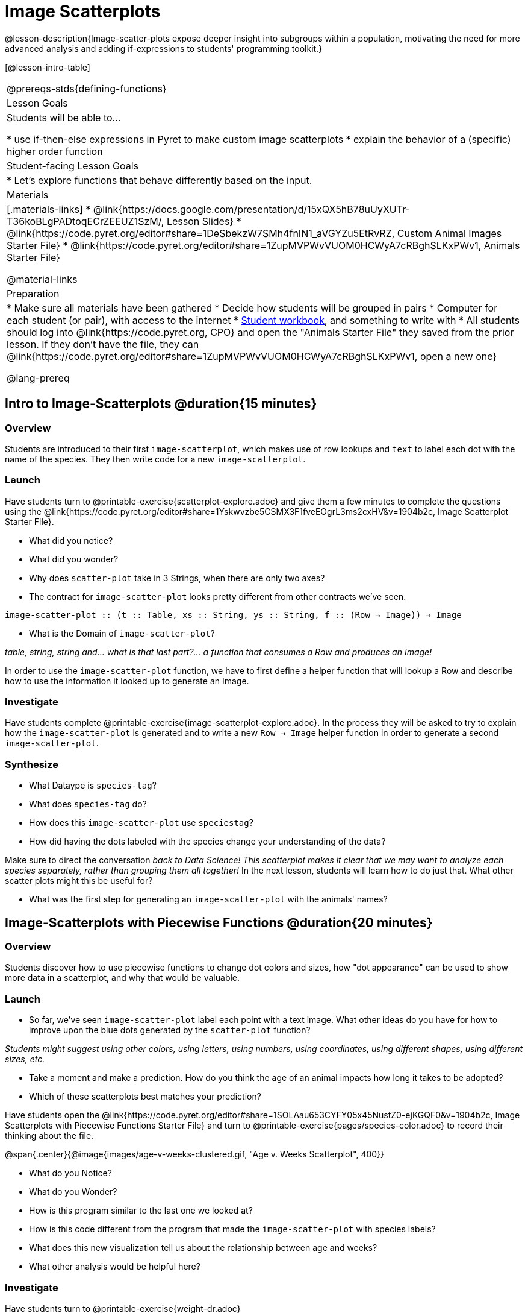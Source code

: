 = Image Scatterplots

@lesson-description{Image-scatter-plots expose deeper insight into subgroups within a population, motivating the need for more advanced analysis and adding if-expressions to students' programming toolkit.}

[@lesson-intro-table]
|===
@prereqs-stds{defining-functions}
| Lesson Goals
| Students will be able to...

* use if-then-else expressions in Pyret to make custom image scatterplots
* explain the behavior of a (specific) higher order function

| Student-facing Lesson Goals
|

* Let's explore functions that behave differently based on the input.

| Materials
|[.materials-links]
* @link{https://docs.google.com/presentation/d/15xQX5hB78uUyXUTr-T36koBLgPADtoqECrZEEUZ1SzM/, Lesson Slides}
* @link{https://code.pyret.org/editor#share=1DeSbekzW7SMh4fnIN1_aVGYZu5EtRvRZ, Custom Animal Images Starter File}
* @link{https://code.pyret.org/editor#share=1ZupMVPWvVUOM0HCWyA7cRBghSLKxPWv1, Animals Starter File}


@material-links

| Preparation
|
* Make sure all materials have been gathered
* Decide how students will be grouped in pairs
* Computer for each student (or pair), with access to the internet
* link:{pathwayrootdir}/workbook/workbook.pdf[Student workbook], and something to write with
* All students should log into @link{https://code.pyret.org, CPO} and open the "Animals Starter File" they saved from the prior lesson. If they don't have the file, they can @link{https://code.pyret.org/editor#share=1ZupMVPWvVUOM0HCWyA7cRBghSLKxPWv1, open a new one}

@lang-prereq
|===

== Intro to Image-Scatterplots @duration{15 minutes}

=== Overview

Students are introduced to their first `image-scatterplot`, which makes use of row lookups and `text` to label each dot with the name of the species. They then write code for a new `image-scatterplot`.

=== Launch

Have students turn to @printable-exercise{scatterplot-explore.adoc} and give them a few minutes to complete the questions using the @link{https://code.pyret.org/editor#share=1Yskwvzbe5CSMX3F1fveEOgrL3ms2cxHV&v=1904b2c, Image Scatterplot Starter File}.

[.lesson-instruction]
* What did you notice?
* What did you wonder?
* Why does `scatter-plot` take in 3 Strings, when there are only two axes?
* The contract for `image-scatter-plot` looks pretty different from other contracts we've seen.

[.indentedpara]
--
`image-scatter-plot {two-colons} (t {two-colons} Table, xs {two-colons} String, ys {two-colons} String, f {two-colons} (Row -> Image)) -> Image`
--

[.lesson-instruction]
* What is the Domain of `image-scatter-plot`?

_table, string, string and... what is that last part?... a function that consumes a Row and produces an Image!_

[.lesson-point]
In order to use the `image-scatter-plot` function, we have to first define a helper function that will lookup a Row and describe how to use the information it looked up to generate an Image.

=== Investigate

Have students complete @printable-exercise{image-scatterplot-explore.adoc}. In the process they will be asked to try to explain how the `image-scatter-plot` is generated and to write a new `Row -> Image` helper function in order to generate a second `image-scatter-plot`.

=== Synthesize

[.lesson-instruction]
* What Dataype is `species-tag`?
* What does `species-tag` do?
* How does this `image-scatter-plot` use `speciestag`?
* How did having the dots labeled with the species change your understanding of the data?

Make sure to direct the conversation _back to Data Science!_
__This scatterplot makes it clear that we may want to analyze each species separately, rather than grouping them all together!
__ In the next lesson, students will learn how to do just that.  What other scatter plots might this be useful for?

[.lesson-instruction]
* What was the first step for generating an `image-scatter-plot` with the animals' names?

== Image-Scatterplots with Piecewise Functions @duration{20 minutes}

=== Overview
Students discover how to use piecewise functions to change dot colors and sizes, how "dot appearance" can be used to show more data in a scatterplot, and why that would be valuable.

=== Launch
[.lesson-instruction]
* So far, we've seen `image-scatter-plot` label each point with a text image. What other ideas do you have for how to improve upon the blue dots generated by the `scatter-plot` function?

_Students might suggest using other colors, using letters, using numbers, using coordinates, using different shapes, using different sizes, etc._

[.lesson-instruction]
* Take a moment and make a prediction. How do you think the age of an animal impacts how long it takes to be adopted?
* Which of these scatterplots best matches your prediction?

Have students open the @link{https://code.pyret.org/editor#share=1SOLAau653CYFY05x45NustZ0-ejKGQF0&v=1904b2c, Image Scatterplots with Piecewise Functions Starter File} and turn to @printable-exercise{pages/species-color.adoc} to record their thinking about the file.

@span{.center}{@image{images/age-v-weeks-clustered.gif, "Age v. Weeks Scatterplot", 400}}

[.lesson-instruction]
* What do you Notice?
* What do you Wonder?
* How is this program similar to the last one we looked at?
* How is this code different from the program that made the `image-scatter-plot` with species labels?
* What does this new visualization tell us about the relationship between age and weeks?
* What other analysis would be helpful here?

=== Investigate

Have students turn to @printable-exercise{weight-dr.adoc}


Make sure they all write the Contract and Purpose Statement __first__ , and check in with their partner __and__ the teacher before proceeding.

Once they've got the Contract and Purpose Statement, have them come up with `examples:` for _each weight range_. Once again, have them check with a partner _and_ the teacher before finishing the page.

[.lesson-instruction]
Once another student _and_ the teacher has checked their work, have them type this function into their animals starter files, and use it to make an `image-scatter-plot` using `age` as the x-axis and `weeks` as the y-axis.

=== Synthesize



== Scatterplots with Custom Images

. Show students @link{https://code.pyret.org/editor#share=1DeSbekzW7SMh4fnIN1_aVGYZu5EtRvRZ, this code}, which uses `image-url` and `scale` to generate icons of animals.
. What do they Notice? What do they Wonder? How might this scatterplot change our analysis?
. How does using clip art help us to better understand the data?
. What risks might there be to using clip art in displays?
. We have seen a lot of different kinds of `image-scatter-plot` styles today. Brainstorm possible applications for `image-scatter-plot` in analyizing your dataset.

@opt-online-exercise{https://code.pyret.org/editor#share=1OUuVCsm320LzZtwsrS4TLTt_Gp7tQD2A&v=1904b2c, Image Scatterplots with Value Ranges}
////
(For now, the scatter plot is _purely_ to give students practice with contracts and displays. They are *not* expected to know much about scatter plots at this point.)
@schanzer - Do you still see this as true?
////

